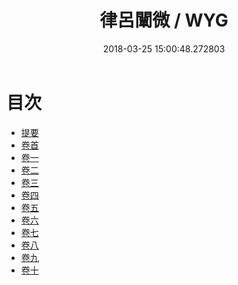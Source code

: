 #+TITLE: 律呂闡微 / WYG
#+DATE: 2018-03-25 15:00:48.272803
* 目次
 - [[file:KR1i0021_000.txt::000-1b][提要]]
 - [[file:KR1i0021_001.txt::001-1a][卷首]]
 - [[file:KR1i0021_002.txt::002-1a][卷一]]
 - [[file:KR1i0021_003.txt::003-1a][卷二]]
 - [[file:KR1i0021_004.txt::004-1a][卷三]]
 - [[file:KR1i0021_005.txt::005-1a][卷四]]
 - [[file:KR1i0021_006.txt::006-1a][卷五]]
 - [[file:KR1i0021_007.txt::007-1a][卷六]]
 - [[file:KR1i0021_008.txt::008-1a][卷七]]
 - [[file:KR1i0021_009.txt::009-1a][卷八]]
 - [[file:KR1i0021_010.txt::010-1a][卷九]]
 - [[file:KR1i0021_011.txt::011-1a][卷十]]
